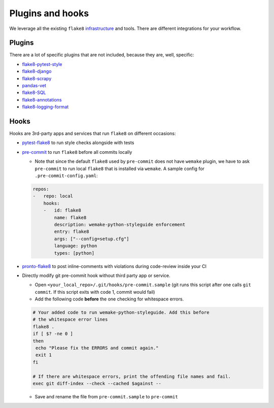 Plugins and hooks
-----------------

We leverage all the existing ``flake8``
`infrastructure <https://github.com/DmytroLitvinov/awesome-flake8-extensions>`_
and tools.
There are different integrations for your workflow.

Plugins
~~~~~~~

There are a lot of specific plugins that are not included,
because they are, well, specific:

- `flake8-pytest-style <https://github.com/m-burst/flake8-pytest-style>`_
- `flake8-django <https://github.com/rocioar/flake8-django>`_
- `flake8-scrapy <https://github.com/stummjr/flake8-scrapy>`_
- `pandas-vet <https://github.com/deppen8/pandas-vet>`_
- `flake8-SQL <https://pypi.org/project/flake8-SQL/>`_
- `flake8-annotations <https://github.com/python-discord/flake8-annotations>`_
- `flake8-logging-format <https://github.com/globality-corp/flake8-logging-format>`_

Hooks
~~~~~

Hooks are 3rd-party apps and services
that run ``flake8`` on different occasions:

- `pytest-flake8 <https://github.com/tholo/pytest-flake8>`_ to run style checks
  alongside with tests
- `pre-commit <https://pre-commit.com/>`_ to run ``flake8``
  before all commits locally

  - Note that since the default ``flake8`` used by ``pre-commit`` does not have
    ``wemake`` plugin, we have to ask ``pre-commit`` to run local ``flake8``
    that is installed via ``wemake``. A sample config for
    ``.pre-commit-config.yaml``:

  .. code:: yaml

    repos:
    -   repo: local
        hooks:
        -   id: flake8
            name: flake8
            description: wemake-python-styleguide enforcement
            entry: flake8
            args: ["--config=setup.cfg"]
            language: python
            types: [python]

- `pronto-flake8 <https://github.com/scoremedia/pronto-flake8>`_ to post
  inline-comments with violations during code-review inside your CI
- Directly modify git pre-commit hook without third party app or service.

  - Open ``<your_local_repo>/.git/hooks/pre-commit.sample`` (git runs this
    script after one calls ``git commit``. If this script exits with code 1,
    commit would fail)
  - Add the following code **before** the one checking for whitespace errors.

  .. code:: bash

    # Your added code to run wemake-python-styleguide. Add this before
    # the whitespace error lines
    flake8 .
    if [ $? -ne 0 ]
    then
     echo "Please fix the ERRORS and commit again."
     exit 1
    fi

    # If there are whitespace errors, print the offending file names and fail.
    exec git diff-index --check --cached $against --

  - Save and rename the file from ``pre-commit.sample`` to ``pre-commit``
